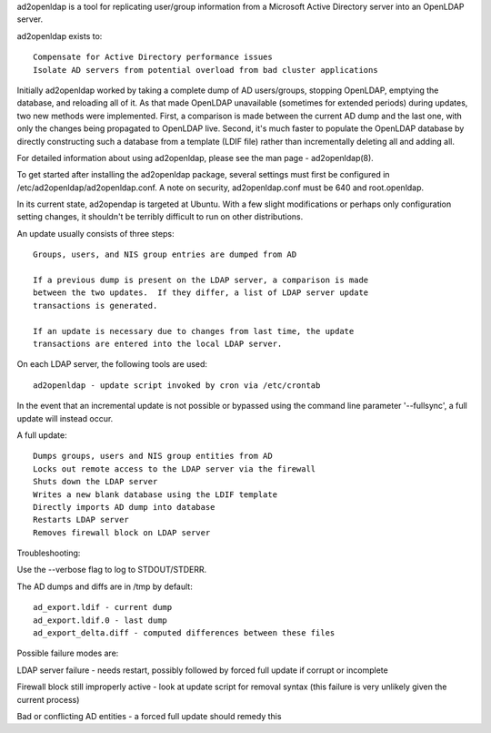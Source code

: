 ad2openldap is a tool for replicating user/group information from a Microsoft Active Directory
server into an OpenLDAP server.

ad2openldap exists to:

::

    Compensate for Active Directory performance issues
    Isolate AD servers from potential overload from bad cluster applications

Initially ad2openldap worked by taking a complete dump of AD users/groups, stopping OpenLDAP,
emptying the database, and reloading all of it. As that made OpenLDAP unavailable (sometimes for
extended periods) during updates, two new methods were implemented. First, a comparison is made
between the current AD dump and the last one, with only the changes being propagated to OpenLDAP
live. Second, it's much faster to populate the OpenLDAP database by directly constructing such a
database from a template (LDIF file) rather than incrementally deleting all and adding all.

For detailed information about using ad2openldap, please see the man page - ad2openldap(8).

To get started after installing the ad2openldap package, several settings must first be configured
in /etc/ad2openldap/ad2openldap.conf. A note on security, ad2openldap.conf must be 640 and
root.openldap.

In its current state, ad2opendap is targeted at Ubuntu. With a few slight modifications or perhaps
only configuration setting changes, it shouldn't be terribly difficult to run on other
distributions.

An update usually consists of three steps:

::

    Groups, users, and NIS group entries are dumped from AD

    If a previous dump is present on the LDAP server, a comparison is made 
    between the two updates.  If they differ, a list of LDAP server update 
    transactions is generated.

    If an update is necessary due to changes from last time, the update 
    transactions are entered into the local LDAP server.

On each LDAP server, the following tools are used:

::

    ad2openldap - update script invoked by cron via /etc/crontab

In the event that an incremental update is not possible or bypassed using the command line parameter
'--fullsync', a full update will instead occur.

A full update:

::

    Dumps groups, users and NIS group entities from AD
    Locks out remote access to the LDAP server via the firewall
    Shuts down the LDAP server
    Writes a new blank database using the LDIF template
    Directly imports AD dump into database
    Restarts LDAP server
    Removes firewall block on LDAP server

Troubleshooting:

Use the --verbose flag to log to STDOUT/STDERR.

The AD dumps and diffs are in /tmp by default:

::

    ad_export.ldif - current dump
    ad_export.ldif.0 - last dump
    ad_export_delta.diff - computed differences between these files

Possible failure modes are:

LDAP server failure - needs restart, possibly followed by forced full update if corrupt or
incomplete

Firewall block still improperly active - look at update script for removal syntax (this failure is
very unlikely given the current process)

Bad or conflicting AD entities - a forced full update should remedy this
